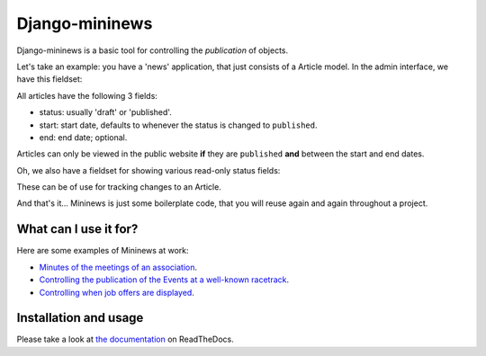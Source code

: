 Django-mininews
===============

.. image:: https://pypip.in/v/django-mininews/badge.png
    :target: https://crate.io/packages/django-mininews/
    :alt: Latest PyPI version

.. image:: https://pypip.in/d/django-mininews/badge.png
    :target: https://crate.io/packages/django-mininews/
    :alt: Number of PyPI downloads

.. image:: https://travis-ci.org/richardbarran/django-mininews.svg?branch=master
    :target: https://travis-ci.org/richardbarran/django-mininews

Django-mininews is a basic tool for controlling the *publication* of objects.

Let's take an example: you have a 'news' application, that just consists of a 
Article model. In the admin interface, we have this fieldset:

.. image:: docs/img/mininews-fieldset.png

All articles have the following 3 fields:

- status: usually 'draft' or 'published'.
- start: start date, defaults to whenever the status is changed to ``published``.
- end: end date; optional.

Articles can only be viewed in the public website **if** they are ``published``
**and** between the start and end dates.

Oh, we also have a fieldset for showing various read-only status fields:

.. image:: docs/img/mininews-status-fieldset.png

These can be of use for tracking changes to an Article.

And that's it... Mininews is just some boilerplate code, that you will 
reuse again and again throughout a project.

What can I use it for?
----------------------
Here are some examples of Mininews at work:

- `Minutes of the meetings of an association <http://www.saphra.org.uk/meetings/>`_.
- `Controlling the publication of the Events at a well-known racetrack <http://www.silverstone.co.uk/events/>`_.
- `Controlling when job offers are displayed <http://www.ipglobal-ltd.com/en/about/careers/>`_.

Installation and usage
----------------------
Please take a look at
`the documentation <http://django-mininews.readthedocs.org/en/latest/index.html>`_ on ReadTheDocs.
